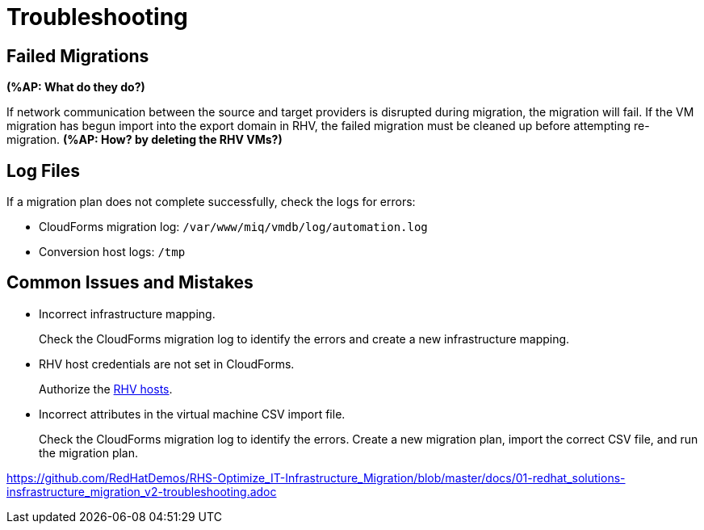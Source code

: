 [id='assembly_Troubleshooting']
= Troubleshooting

[discrete]
== Failed Migrations

*(%AP: What do they do?)*

If network communication between the source and target providers is disrupted during migration, the migration will fail. If the VM migration has begun import into the export domain in RHV, the failed migration must be cleaned up before attempting re-migration. *(%AP: How? by deleting the RHV VMs?)*

[discrete]
== Log Files

If a migration plan does not complete successfully, check the logs for errors:

* CloudForms migration log: `/var/www/miq/vmdb/log/automation.log`
* Conversion host logs: `/tmp`

[discrete]
== Common Issues and Mistakes

* Incorrect infrastructure mapping.
+
Check the CloudForms migration log to identify the errors and create a new infrastructure mapping.

* RHV host credentials are not set in CloudForms.
+
Authorize the xref:Authenticating_RHV_Manager_and_Hosts[RHV hosts].

* Incorrect attributes in the virtual machine CSV import file.
+
Check the CloudForms migration log to identify the errors. Create a new migration plan, import the correct CSV file, and run the migration plan.


https://github.com/RedHatDemos/RHS-Optimize_IT-Infrastructure_Migration/blob/master/docs/01-redhat_solutions-insfrastructure_migration_v2-troubleshooting.adoc
